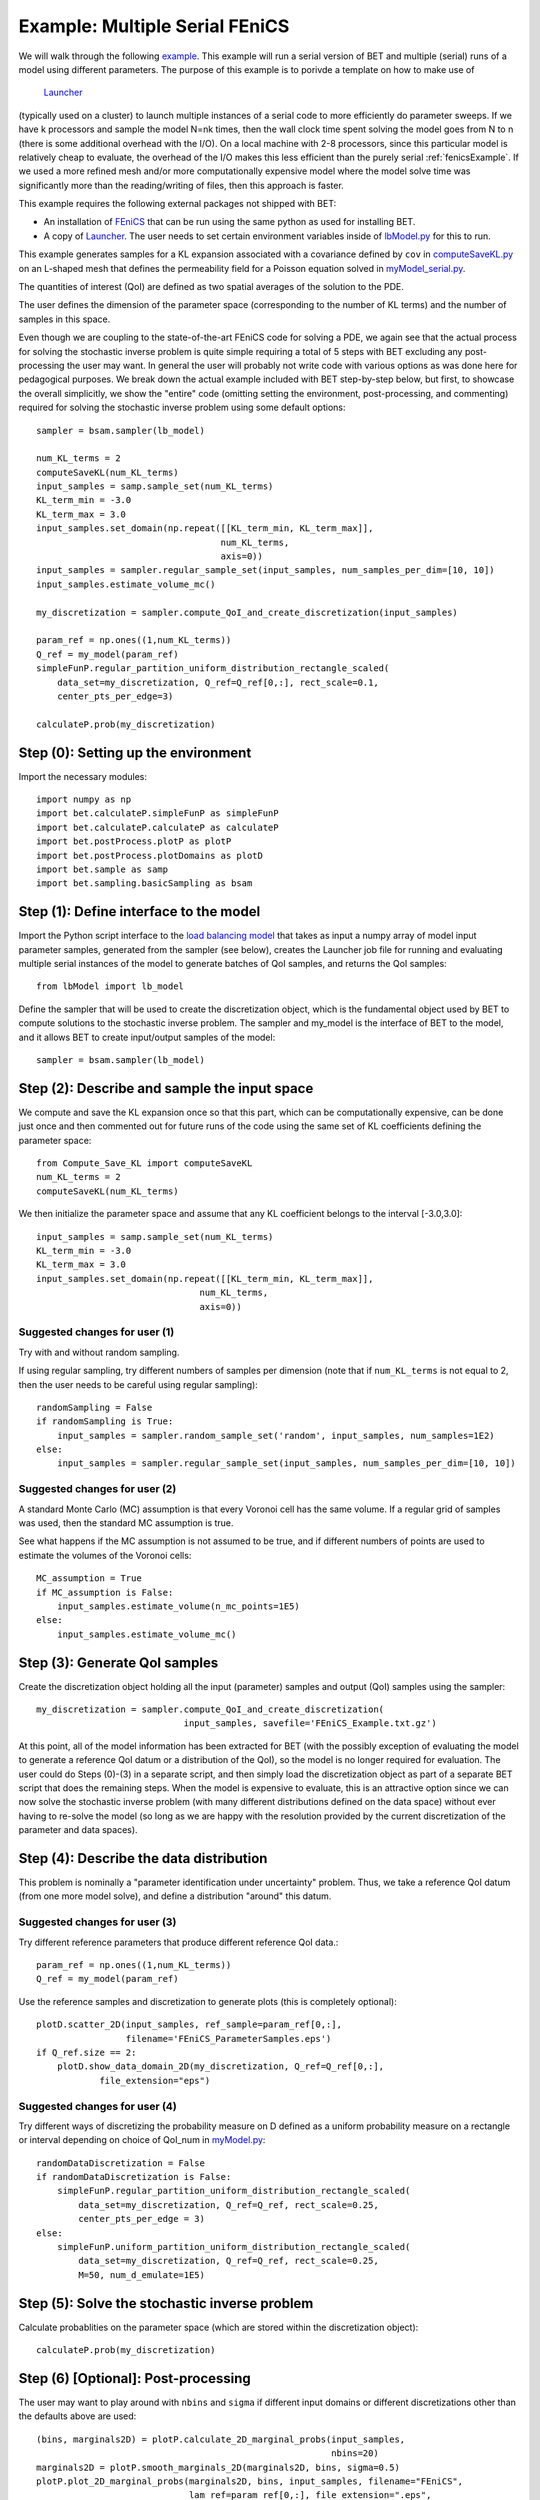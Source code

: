 .. _fenicsMultipleSerialExample:

===================
Example: Multiple Serial FEniCS
===================

We will walk through the following `example
<https://github.com/UT-CHG/BET/blob/master/examples/FEniCS/BET_multiple_serial_models_script.py>`_.
This example will run a serial version of BET and multiple (serial) runs
of a model using different parameters.
The purpose of this example is to porivde a template on how to make use of
 `Launcher <https://github.com/TACC/launcher>`_
(typically used on a cluster)
to launch multiple
instances of a serial code to more efficiently do parameter sweeps.
If we have k processors and sample the model N=nk times, then the
wall clock time spent solving the model goes from N to n (there is
some additional overhead with the I/O).
On a local machine with 2-8 processors, since this particular model is
relatively cheap to evaluate, the overhead of the I/O makes this
less efficient than the purely serial :ref:`fenicsExample`.
If we used a more refined mesh and/or more computationally expensive
model where the model solve time was significantly more than the
reading/writing of files, then this approach is faster.

This example requires the following external packages not shipped
with BET:

* An installation of `FEniCS <http://fenicsproject.org/>`_
  that can be run using the same python as used for installing BET.

* A copy of `Launcher <https://github.com/TACC/launcher>`_.
  The user needs to set certain environment
  variables inside of `lbModel.py
  <https://github.com/UT-CHG/BET/blob/master/examples/FEniCS/lbModel.py>`_
  for this to run.

This example generates samples for a KL expansion associated with
a covariance defined by ``cov`` in `computeSaveKL.py
<https://github.com/UT-CHG/BET/blob/master/examples/FEniCS/computeSaveKL.py>`_
on an L-shaped mesh
that defines the permeability field for a Poisson equation solved in
`myModel_serial.py
<https://github.com/UT-CHG/BET/blob/master/examples/FEniCS/myModel_serial.py>`_.

The quantities of interest (QoI) are defined as two spatial
averages of the solution to the PDE.

The user defines the dimension of the parameter space (corresponding
to the number of KL terms) and the number of samples in this space.

Even though we are coupling to the state-of-the-art FEniCS code for
solving a PDE, we again see that the actual process for solving
the stochastic inverse problem is quite simple requiring a total of
5 steps with BET excluding any
post-processing
the user may want.
In general the user will probably not write code with various
options as was done here for pedagogical purposes.
We break down the actual example included with BET step-by-step
below, but first, to showcase the overall simplicitly, we show
the "entire" code (omitting setting the environment,
post-processing, and commenting) required
for solving
the stochastic inverse problem using some default options::

    sampler = bsam.sampler(lb_model)

    num_KL_terms = 2
    computeSaveKL(num_KL_terms)
    input_samples = samp.sample_set(num_KL_terms)
    KL_term_min = -3.0
    KL_term_max = 3.0
    input_samples.set_domain(np.repeat([[KL_term_min, KL_term_max]],
                                       num_KL_terms,
                                       axis=0))
    input_samples = sampler.regular_sample_set(input_samples, num_samples_per_dim=[10, 10])
    input_samples.estimate_volume_mc()

    my_discretization = sampler.compute_QoI_and_create_discretization(input_samples)

    param_ref = np.ones((1,num_KL_terms))
    Q_ref = my_model(param_ref)
    simpleFunP.regular_partition_uniform_distribution_rectangle_scaled(
        data_set=my_discretization, Q_ref=Q_ref[0,:], rect_scale=0.1,
        center_pts_per_edge=3)

    calculateP.prob(my_discretization)


Step (0): Setting up the environment
===========================
Import the necessary modules::

    import numpy as np
    import bet.calculateP.simpleFunP as simpleFunP
    import bet.calculateP.calculateP as calculateP
    import bet.postProcess.plotP as plotP
    import bet.postProcess.plotDomains as plotD
    import bet.sample as samp
    import bet.sampling.basicSampling as bsam


Step (1): Define interface to the model
===========================
Import the Python script interface to the `load balancing model
<https://github.com/UT-CHG/BET/blob/master/examples/FEniCS/lbModel.py>`_
that takes as input a numpy array of model input parameter samples,
generated from the sampler (see below), creates the Launcher job file
for running and evaluating multiple serial instances of the model to
generate batches of QoI samples, and returns the QoI samples::

    from lbModel import lb_model

Define the sampler that will be used to create the discretization
object, which is the fundamental object used by BET to compute
solutions to the stochastic inverse problem.
The sampler and my_model is the interface of BET to the model,
and it allows BET to create input/output samples of the model::

    sampler = bsam.sampler(lb_model)


Step (2): Describe and sample the input space
===========================
We compute and save the KL expansion once so that this part, which
can be computationally expensive, can be done just once and then
commented out for future runs of the code using the same set of KL
coefficients defining the parameter space::

    from Compute_Save_KL import computeSaveKL
    num_KL_terms = 2
    computeSaveKL(num_KL_terms)

We then initialize the parameter space and assume that any KL
coefficient belongs to the interval [-3.0,3.0]::

    input_samples = samp.sample_set(num_KL_terms)
    KL_term_min = -3.0
    KL_term_max = 3.0
    input_samples.set_domain(np.repeat([[KL_term_min, KL_term_max]],
                                   num_KL_terms,
                                   axis=0))


Suggested changes for user (1)
------------------------------
Try with and without random sampling.

If using regular sampling, try different numbers of samples
per dimension (note that if ``num_KL_terms`` is not equal to 2, then
the user needs to be careful using regular sampling)::

    randomSampling = False
    if randomSampling is True:
        input_samples = sampler.random_sample_set('random', input_samples, num_samples=1E2)
    else:
        input_samples = sampler.regular_sample_set(input_samples, num_samples_per_dim=[10, 10])

Suggested changes for user (2)
------------------------------
A standard Monte Carlo (MC) assumption is that every Voronoi cell
has the same volume. If a regular grid of samples was used, then
the standard MC assumption is true.

See what happens if the MC assumption is not assumed to be true, and
if different numbers of points are used to estimate the volumes of
the Voronoi cells::

    MC_assumption = True
    if MC_assumption is False:
        input_samples.estimate_volume(n_mc_points=1E5)
    else:
        input_samples.estimate_volume_mc()


Step (3): Generate QoI samples
===========================

Create the discretization object holding all the input (parameter) samples
and output (QoI) samples using the sampler::

    my_discretization = sampler.compute_QoI_and_create_discretization(
                                input_samples, savefile='FEniCS_Example.txt.gz')

At this point, all of the model information has been extracted for BET
(with the possibly exception of evaluating the model to generate a
reference QoI datum or a distribution of the QoI), so the model is no
longer required for evaluation.
The user could do Steps (0)-(3) in a separate script, and then simply load
the discretization object as part of a separate BET script that does the
remaining steps.
When the model is expensive to evaluate, this is an attractive option
since we can now solve the stochastic inverse problem (with many
different distributions defined on the data space) without ever
having to re-solve the model (so long as we are happy with the resolution
provided by the current discretization of the parameter and data spaces).


Step (4): Describe the data distribution
===========================
This problem is nominally a "parameter identification under uncertainty"
problem.
Thus, we take a reference QoI datum (from one more model solve), and
define a distribution "around" this datum.

Suggested changes for user (3)
------------------------------
Try different reference parameters that produce different
reference QoI data.::

    param_ref = np.ones((1,num_KL_terms))
    Q_ref = my_model(param_ref)

Use the reference samples and discretization to generate plots (this
is completely optional)::

    plotD.scatter_2D(input_samples, ref_sample=param_ref[0,:],
                     filename='FEniCS_ParameterSamples.eps')
    if Q_ref.size == 2:
        plotD.show_data_domain_2D(my_discretization, Q_ref=Q_ref[0,:],
                file_extension="eps")

Suggested changes for user (4)
------------------------------
Try different ways of discretizing the probability measure on D defined
as a uniform probability measure on a rectangle or interval depending
on choice of QoI_num in `myModel.py
<https://github.com/UT-CHG/BET/blob/master/examples/FEniCS/myModel.py>`_::

    randomDataDiscretization = False
    if randomDataDiscretization is False:
        simpleFunP.regular_partition_uniform_distribution_rectangle_scaled(
            data_set=my_discretization, Q_ref=Q_ref, rect_scale=0.25,
            center_pts_per_edge = 3)
    else:
        simpleFunP.uniform_partition_uniform_distribution_rectangle_scaled(
            data_set=my_discretization, Q_ref=Q_ref, rect_scale=0.25,
            M=50, num_d_emulate=1E5)



Step (5): Solve the stochastic inverse problem
===========================
Calculate probablities on the parameter space (which are stored within
the discretization object)::

    calculateP.prob(my_discretization)



Step (6) [Optional]: Post-processing
===========================
The user may want to play around with ``nbins`` and ``sigma`` if different
input domains or different discretizations other than the defaults above
are used::

    (bins, marginals2D) = plotP.calculate_2D_marginal_probs(input_samples,
                                                            nbins=20)
    marginals2D = plotP.smooth_marginals_2D(marginals2D, bins, sigma=0.5)
    plotP.plot_2D_marginal_probs(marginals2D, bins, input_samples, filename="FEniCS",
                                 lam_ref=param_ref[0,:], file_extension=".eps",
                                 plot_surface=False)

    (bins, marginals1D) = plotP.calculate_1D_marginal_probs(input_samples,
                                                            nbins=20)
    marginals1D = plotP.smooth_marginals_1D(marginals1D, bins, sigma=0.5)
    plotP.plot_1D_marginal_probs(marginals1D, bins, input_samples, filename="FEniCS",
                                 lam_ref=param_ref[0,:], file_extension=".eps")






